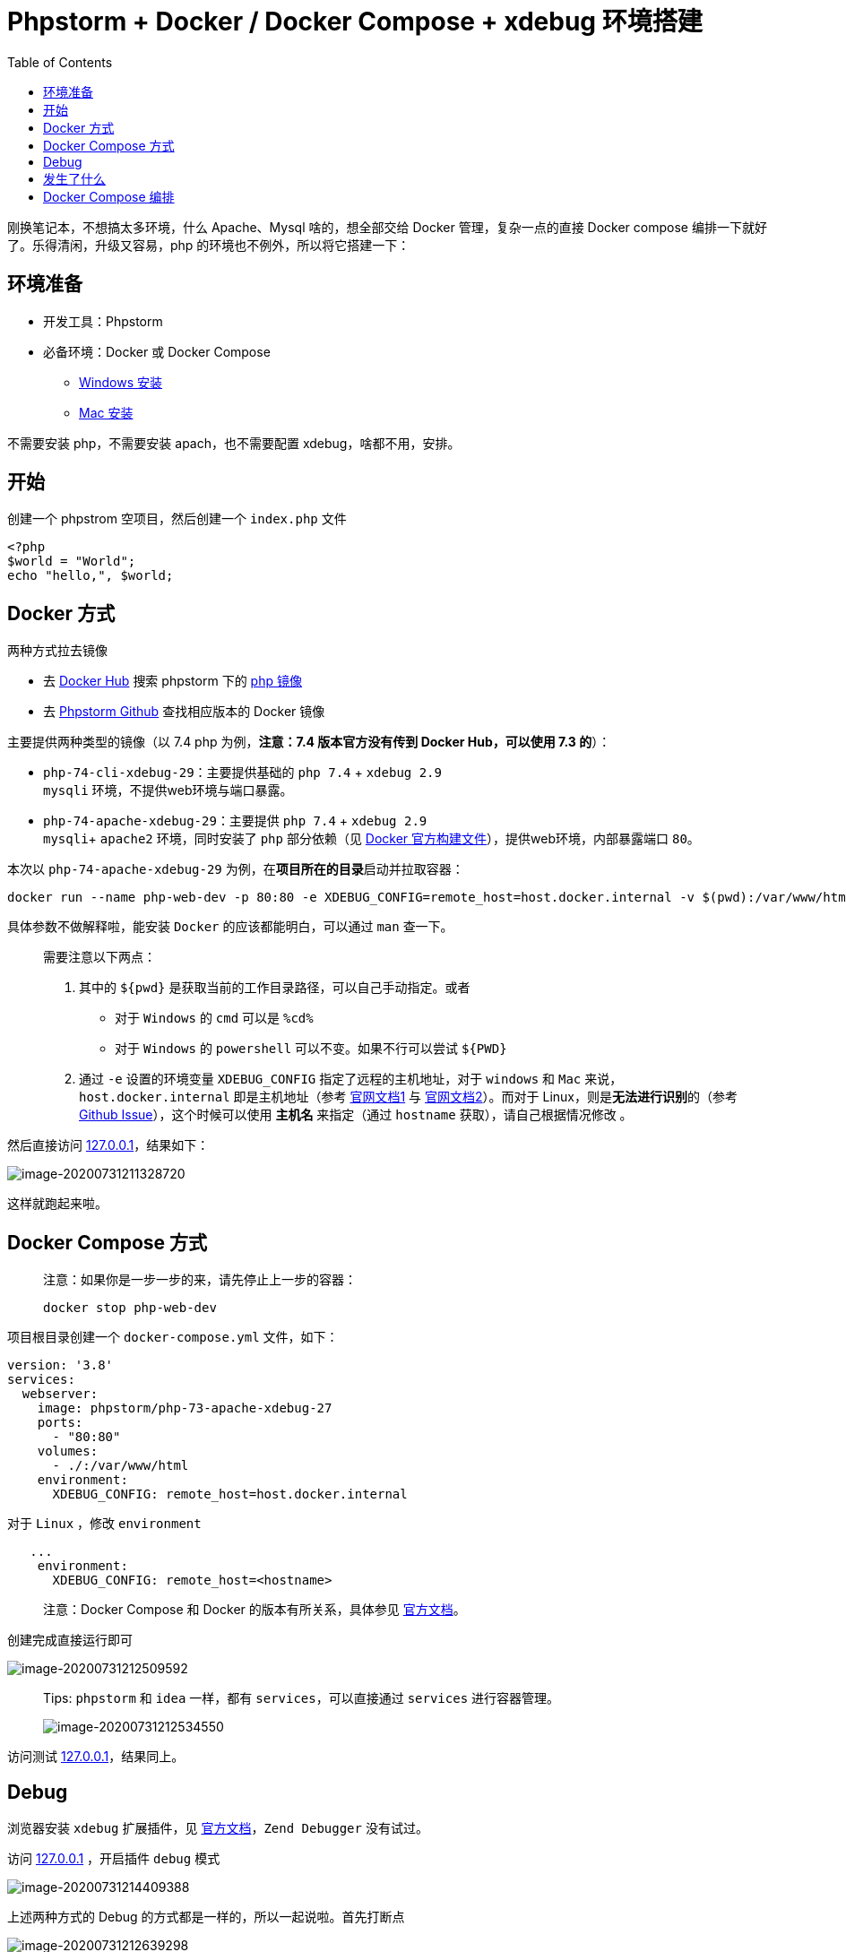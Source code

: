 = Phpstorm + Docker / Docker Compose + xdebug 环境搭建
:page-description: Phpstorm + Docker / Docker Compose + xdebug 环境搭建
:page-category: 归档
:page-image: https://resources.echocow.cn/file/2020/8/1/image-20200731211328720.png?imageView2/1/w/1280/h/720/interlace/1/q/100
:page-href: /articles/2020/08/01/1596268325013.html
:page-created: 1596268325192
:page-modified: 1596268325192
:toc:

刚换笔记本，不想搞太多环境，什么 Apache、Mysql 啥的，想全部交给 Docker
管理，复杂一点的直接 Docker compose
编排一下就好了。乐得清闲，升级又容易，php
的环境也不例外，所以将它搭建一下：

== 环境准备

* 开发工具：Phpstorm
* 必备环境：Docker 或 Docker Compose
** https://docs.docker.com/docker-for-windows/install/[Windows 安装]
** https://docs.docker.com/docker-for-mac/install/[Mac 安装]

不需要安装 php，不需要安装 apach，也不需要配置 xdebug，啥都不用，安排。

== 开始

创建一个 phpstrom 空项目，然后创建一个 `index.php` 文件

[source,php]
----
<?php
$world = "World";
echo "hello,", $world;
----

== Docker 方式

两种方式拉去镜像

* 去 https://hub.docker.com/[Docker Hub] 搜索 phpstorm 下的
https://hub.docker.com/u/phpstorm/[php 镜像]
* 去 https://github.com/JetBrains/phpstorm-docker-images[Phpstorm
Github] 查找相应版本的 Docker 镜像

主要提供两种类型的镜像（以 7.4 php 为例，*注意：7.4 版本官方没有传到
Docker Hub，可以使用 7.3 的*）：

* `php-74-cli-xdebug-29`：主要提供基础的 `php 7.4` + `xdebug 2.9` +
`mysqli` 环境，不提供web环境与端口暴露。
* `php-74-apache-xdebug-29`：主要提供 `php 7.4` + `xdebug 2.9` +
`mysqli`+ `apache2` 环境，同时安装了 `php` 部分依赖（见
https://github.com/phpearth/docker-php/blob/master/docker/7.4-apache.Dockerfile[Docker
官方构建文件]），提供web环境，内部暴露端口 `80`。

本次以 `php-74-apache-xdebug-29`
为例，在**项目所在的目录**启动并拉取容器：

[source,shell]
----
docker run --name php-web-dev -p 80:80 -e XDEBUG_CONFIG=remote_host=host.docker.internal -v $(pwd):/var/www/html -d phpstorm/php-73-apache-xdebug-27
----

具体参数不做解释啦，能安装 `Docker` 的应该都能明白，可以通过 `man`
查一下。

____
需要注意以下两点：

[arabic]
. 其中的 `${pwd}` 是获取当前的工作目录路径，可以自己手动指定。或者
* 对于 `Windows` 的 `cmd` 可以是 `%cd%`
* 对于 `Windows` 的 `powershell` 可以不变。如果不行可以尝试 `${PWD}`
. 通过 `-e` 设置的环境变量 `XDEBUG_CONFIG` 指定了远程的主机地址，对于
`windows` 和 `Mac` 来说，`host.docker.internal` 即是主机地址（参考
https://docs.docker.com/docker-for-windows/networking/[官网文档1] 与
https://docs.docker.com/docker-for-mac/networking/[官网文档2]）。而对于
Linux，则是**无法进行识别**的（参考
https://github.com/docker/for-linux/issues/264[Github
Issue]），这个时候可以使用 *主机名* 来指定（通过 `hostname`
获取），请自己根据情况修改 。
____

然后直接访问 http://127.0.0.1[127.0.0.1]，结果如下：

image::https://resources.echocow.cn/file/2020/8/1/image-20200731211328720.png[image-20200731211328720]

这样就跑起来啦。

== Docker Compose 方式

____
注意：如果你是一步一步的来，请先停止上一步的容器：

[source,shell]
----
docker stop php-web-dev
----
____

项目根目录创建一个 `docker-compose.yml` 文件，如下：

[source,yaml]
----
version: '3.8'
services:
  webserver:
    image: phpstorm/php-73-apache-xdebug-27
    ports:
      - "80:80"
    volumes:
      - ./:/var/www/html
    environment:
      XDEBUG_CONFIG: remote_host=host.docker.internal
----

对于 `Linux` ，修改 `environment`

[source,yaml]
----
   ...
    environment:
      XDEBUG_CONFIG: remote_host=<hostname>
----

____
注意：Docker Compose 和 Docker 的版本有所关系，具体参见
https://docs.docker.com/compose/compose-file/compose-versioning/[官方文档]。
____

创建完成直接运行即可

image::https://resources.echocow.cn/file/2020/8/1/image-20200731212509592.png[image-20200731212509592]

____
Tips: `phpstorm` 和 `idea` 一样，都有 `services`，可以直接通过
`services` 进行容器管理。

image::https://resources.echocow.cn/file/2020/8/1/image-20200731212534550.png[image-20200731212534550]
____

访问测试 http://127.0.0.1[127.0.0.1]，结果同上。

== Debug

浏览器安装 `xdebug` 扩展插件，见
https://www.jetbrains.com/help/phpstorm/browser-debugging-extensions.html?_ga=2.160701439.351768353.1596075455-1678276671.1595950120[官方文档]，`Zend Debugger`
没有试过。

访问 http://127.0.0.1[127.0.0.1] ，开启插件 `debug` 模式

image::https://resources.echocow.cn/file/2020/8/1/image-20200731214409388.png[image-20200731214409388]

上述两种方式的 Debug 的方式都是一样的，所以一起说啦。首先打断点

image::https://resources.echocow.cn/file/2020/8/1/image-20200731212639298.png[image-20200731212639298]

开启 `phpstorm` 的 `debug` 监听

(开启前)

image::https://resources.echocow.cn/file/2020/8/1/image-20200731212753466.png[image-20200731212753466]

(开启后)

image::https://resources.echocow.cn/file/2020/8/1/image-20200731212834049.png[image-20200731212834049]

无论上述两种的那种运行方式，直接访问
http://127.0.0.1[127.0.0.1]，会弹出如下界面：

image::https://resources.echocow.cn/file/2020/8/1/image-20200731213100779.png[image-20200731213100779]

选择当前项目，`ACCEPT` 即可！随后就可以看到效果啦

image::https://resources.echocow.cn/file/2020/8/1/image-20200731213555345.png[image-20200731213555345]

== 发生了什么

其实这个过程很好理解，通过查看他的构建方式就知道，主要有以下几步：

[arabic]
. 拉取 `php7.4` 镜像，完成基本的依赖安装、`apache` 、`xdebug`安装
. 指定当前工作目录映射到容器内的 `apache` 下，端口 `80` 进行映射
. *指定 `xdebug` 的主机地址为我们宿主机*
. 开启 `phpstorm` 的监听，以及文件的 `debug`映射

这里需要提一下，其实我们在倒数第二部 `ACCEPT` 那里，主要是配置了一个
`php server`：

image::https://resources.echocow.cn/file/2020/8/1/image-20200731214550471.png[image-20200731214550471]

这个配置是十分重要的，你可以提前将它配置好，然后倒数第二部里面进行选择即可。如果是
`Zend Debugger` ，无非就是修改 `Debugger`，但是*没有官方镜像支持*。

== Docker Compose 编排

下面我们加上另外一个容器：Mysql8，很简单：

[source,yaml]
----
version: '3.8'
services:
  mysql-php-dev:
    container_name: mysql-php-dev
    image: mysql:8
    command: --default-authentication-plugin=mysql_native_password
    environment:
      MYSQL_ROOT_PASSWORD: 123456
    networks:
      - php-mysql
  webserver:
    container_name: php-web-dev-1
    depends_on:
      - mysql-php-dev
    image: phpstorm/php-73-apache-xdebug-27
    ports:
      - "80:80"
    volumes:
      - ./:/var/www/html
    environment:
      XDEBUG_CONFIG: remote_host=host.docker.internal
    networks:
      - php-mysql

networks:
  php-mysql:
----

修改代码：

[source,php]
----
<?php
$world = "World";
echo "Hello，", $world;
$servername = "mysql-php-dev";
$username = "root";
$password = "123456";

$conn = mysqli_connect($servername, $username, $password);
if (!$conn) {
    die("Connection failed: " . mysqli_connect_error());
}
echo "连接成功";
----

访问测试一下：

image::https://resources.echocow.cn/file/2020/8/1/image-20200731215831768.png[image-20200731215831768]

搞定！

